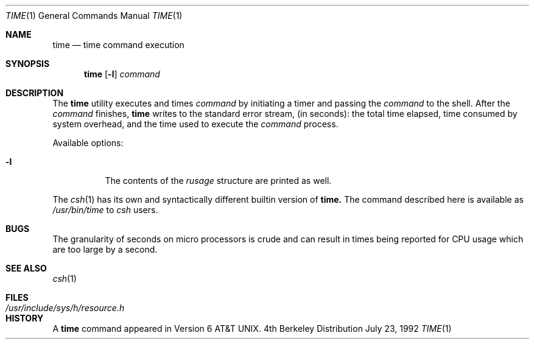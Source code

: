 .\" Copyright (c) 1980, 1991 Regents of the University of California.
.\" All rights reserved.
.\"
.\" Redistribution and use in source and binary forms, with or without
.\" modification, are permitted provided that the following conditions
.\" are met:
.\" 1. Redistributions of source code must retain the above copyright
.\"    notice, this list of conditions and the following disclaimer.
.\" 2. Redistributions in binary form must reproduce the above copyright
.\"    notice, this list of conditions and the following disclaimer in the
.\"    documentation and/or other materials provided with the distribution.
.\" 3. All advertising materials mentioning features or use of this software
.\"    must display the following acknowledgement:
.\"	This product includes software developed by the University of
.\"	California, Berkeley and its contributors.
.\" 4. Neither the name of the University nor the names of its contributors
.\"    may be used to endorse or promote products derived from this software
.\"    without specific prior written permission.
.\"
.\" THIS SOFTWARE IS PROVIDED BY THE REGENTS AND CONTRIBUTORS ``AS IS'' AND
.\" ANY EXPRESS OR IMPLIED WARRANTIES, INCLUDING, BUT NOT LIMITED TO, THE
.\" IMPLIED WARRANTIES OF MERCHANTABILITY AND FITNESS FOR A PARTICULAR PURPOSE
.\" ARE DISCLAIMED.  IN NO EVENT SHALL THE REGENTS OR CONTRIBUTORS BE LIABLE
.\" FOR ANY DIRECT, INDIRECT, INCIDENTAL, SPECIAL, EXEMPLARY, OR CONSEQUENTIAL
.\" DAMAGES (INCLUDING, BUT NOT LIMITED TO, PROCUREMENT OF SUBSTITUTE GOODS
.\" OR SERVICES; LOSS OF USE, DATA, OR PROFITS; OR BUSINESS INTERRUPTION)
.\" HOWEVER CAUSED AND ON ANY THEORY OF LIABILITY, WHETHER IN CONTRACT, STRICT
.\" LIABILITY, OR TORT (INCLUDING NEGLIGENCE OR OTHERWISE) ARISING IN ANY WAY
.\" OUT OF THE USE OF THIS SOFTWARE, EVEN IF ADVISED OF THE POSSIBILITY OF
.\" SUCH DAMAGE.
.\"
.\"     @(#)time.1	6.5 (Berkeley) 7/23/92
.\"
.Dd July 23, 1992
.Dt TIME 1
.Os BSD 4
.Sh NAME
.Nm time
.Nd time command execution
.Sh SYNOPSIS
.Nm time
.Op Fl l
.Ar command
.Sh DESCRIPTION
The
.Nm time
utility
executes and
times
.Ar command
by initiating a timer and passing the
.Ar command
to the
shell.
After the
.Ar command
finishes,
.Nm time
writes to the standard error stream,
(in seconds): 
the total time elapsed,
time consumed by system overhead,
and the time used to execute the
.Ar command
process.
.Pp
Available options:
.Bl -tag -width Ds
.It Fl l
The contents of the
.Em rusage
structure are printed as well.
.El
.Pp
The
.Xr csh 1
has its own and syntactically different builtin version of
.Nm time.
The command described here
is available as
.Pa /usr/bin/time
to
.Xr csh
users.
.Sh BUGS
The granularity of seconds on micro processors is crude and
can result in times being reported for CPU usage which are too large by
a second.
.Sh SEE ALSO
.Xr csh 1
.Sh FILES
.Bl -tag -width /usr/include/sys/h/resource.h -compact
.It Pa /usr/include/sys/h/resource.h
.El
.Sh HISTORY
A
.Nm
command appeared in
.At v6 .
